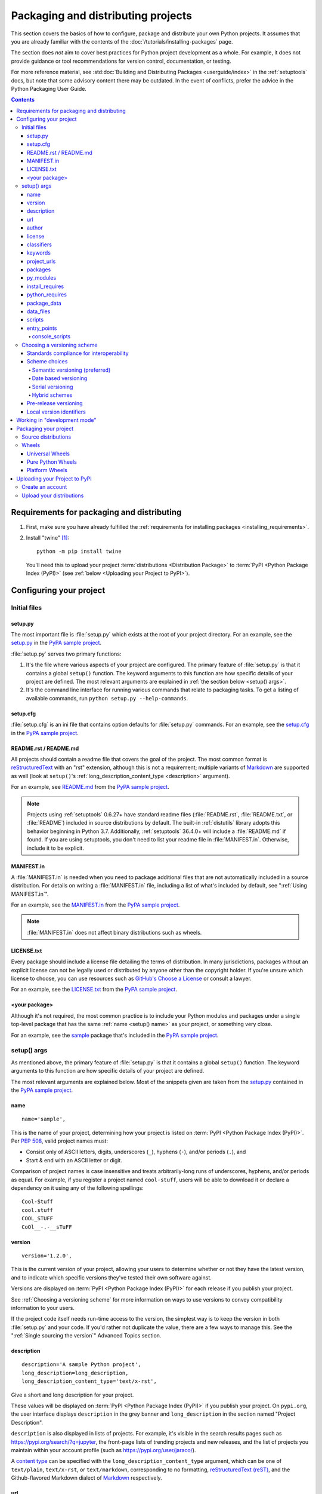 .. _distributing-packages:

===================================
Packaging and distributing projects
===================================

This section covers the basics of how to configure, package and distribute your
own Python projects.  It assumes that you are already familiar with the contents
of the :doc:`/tutorials/installing-packages` page.

The section does *not* aim to cover best practices for Python project
development as a whole.  For example, it does not provide guidance or tool
recommendations for version control, documentation, or testing.

For more reference material, see :std:doc:`Building and Distributing
Packages <userguide/index>` in the :ref:`setuptools` docs, but note
that some advisory content there may be outdated. In the event of
conflicts, prefer the advice in the Python Packaging User Guide.

.. contents:: Contents
   :local:


Requirements for packaging and distributing
===========================================

1. First, make sure you have already fulfilled the :ref:`requirements for
   installing packages <installing_requirements>`.

2. Install "twine" [1]_:

   ::

    python -m pip install twine

   You'll need this to upload your project :term:`distributions <Distribution
   Package>` to :term:`PyPI <Python Package Index (PyPI)>` (see :ref:`below
   <Uploading your Project to PyPI>`).


Configuring your project
========================


Initial files
-------------

setup.py
~~~~~~~~

The most important file is :file:`setup.py` which exists at the root of your
project directory. For an example, see the `setup.py
<https://github.com/pypa/sampleproject/blob/master/setup.py>`_ in the `PyPA
sample project <https://github.com/pypa/sampleproject>`_.

:file:`setup.py` serves two primary functions:

1. It's the file where various aspects of your project are configured. The
   primary feature of :file:`setup.py` is that it contains a global ``setup()``
   function.  The keyword arguments to this function are how specific details
   of your project are defined.  The most relevant arguments are explained in
   :ref:`the section below <setup() args>`.

2. It's the command line interface for running various commands that
   relate to packaging tasks. To get a listing of available commands, run
   ``python setup.py --help-commands``.


setup.cfg
~~~~~~~~~

:file:`setup.cfg` is an ini file that contains option defaults for
:file:`setup.py` commands.  For an example, see the `setup.cfg
<https://github.com/pypa/sampleproject/blob/master/setup.cfg>`_ in the `PyPA
sample project <https://github.com/pypa/sampleproject>`_.


README.rst / README.md
~~~~~~~~~~~~~~~~~~~~~~

All projects should contain a readme file that covers the goal of the project.
The most common format is `reStructuredText
<http://docutils.sourceforge.net/rst.html>`_ with an "rst" extension, although
this is not a requirement; multiple variants of `Markdown
<https://daringfireball.net/projects/markdown/>`_ are supported as well (look
at ``setup()``'s :ref:`long_description_content_type <description>` argument).

For an example, see `README.md
<https://github.com/pypa/sampleproject/blob/master/README.md>`_ from the `PyPA
sample project <https://github.com/pypa/sampleproject>`_.

.. note:: Projects using :ref:`setuptools` 0.6.27+ have standard readme files
   (:file:`README.rst`, :file:`README.txt`, or :file:`README`) included in
   source distributions by default. The built-in :ref:`distutils` library adopts
   this behavior beginning in Python 3.7. Additionally, :ref:`setuptools`
   36.4.0+ will include a :file:`README.md` if found. If you are using
   setuptools, you don't need to list your readme file in :file:`MANIFEST.in`.
   Otherwise, include it to be explicit.

MANIFEST.in
~~~~~~~~~~~

A :file:`MANIFEST.in` is needed when you need to package additional files that
are not automatically included in a source distribution.  For details on
writing a :file:`MANIFEST.in` file, including a list of what's included by
default, see ":ref:`Using MANIFEST.in`".

For an example, see the `MANIFEST.in
<https://github.com/pypa/sampleproject/blob/master/MANIFEST.in>`_ from the `PyPA
sample project <https://github.com/pypa/sampleproject>`_.

.. note:: :file:`MANIFEST.in` does not affect binary distributions such as wheels.

LICENSE.txt
~~~~~~~~~~~

Every package should include a license file detailing the terms of
distribution. In many jurisdictions, packages without an explicit license can
not be legally used or distributed by anyone other than the copyright holder.
If you're unsure which license to choose, you can use resources such as
`GitHub's Choose a License <https://choosealicense.com/>`_ or consult a lawyer.

For an example, see the `LICENSE.txt
<https://github.com/pypa/sampleproject/blob/master/LICENSE.txt>`_ from the `PyPA
sample project <https://github.com/pypa/sampleproject>`_.

<your package>
~~~~~~~~~~~~~~

Although it's not required, the most common practice is to include your
Python modules and packages under a single top-level package that has the same
:ref:`name <setup() name>` as your project, or something very close.

For an example, see the `sample
<https://github.com/pypa/sampleproject/tree/master/src/sample>`_ package that's
included in the `PyPA sample project <https://github.com/pypa/sampleproject>`_.


.. _`setup() args`:

setup() args
------------

As mentioned above, the primary feature of :file:`setup.py` is that it contains
a global ``setup()`` function.  The keyword arguments to this function are how
specific details of your project are defined.

The most relevant arguments are explained below. Most of the snippets given are
taken from the `setup.py
<https://github.com/pypa/sampleproject/blob/master/setup.py>`_ contained in the
`PyPA sample project <https://github.com/pypa/sampleproject>`_.


.. _`setup() name`:

name
~~~~

::

  name='sample',

This is the name of your project, determining how your project is listed on
:term:`PyPI <Python Package Index (PyPI)>`.  Per :pep:`508`, valid project
names must:

- Consist only of ASCII letters, digits, underscores (``_``), hyphens (``-``),
  and/or periods (``.``), and
- Start & end with an ASCII letter or digit.

Comparison of project names is case insensitive and treats arbitrarily-long
runs of underscores, hyphens, and/or periods as equal.  For example, if you
register a project named ``cool-stuff``, users will be able to download it or
declare a dependency on it using any of the following spellings::

    Cool-Stuff
    cool.stuff
    COOL_STUFF
    CoOl__-.-__sTuFF


version
~~~~~~~

::

  version='1.2.0',

This is the current version of your project, allowing your users to determine whether or not
they have the latest version, and to indicate which specific versions they've tested their own
software against.

Versions are displayed on :term:`PyPI <Python Package Index (PyPI)>` for each release if you
publish your project.

See :ref:`Choosing a versioning scheme` for more information on ways to use versions to convey
compatibility information to your users.

If the project code itself needs run-time access to the version, the simplest
way is to keep the version in both :file:`setup.py` and your code. If you'd
rather not duplicate the value, there are a few ways to manage this. See the
":ref:`Single sourcing the version`" Advanced Topics section.

.. _`description`:

description
~~~~~~~~~~~

::

  description='A sample Python project',
  long_description=long_description,
  long_description_content_type='text/x-rst',

Give a short and long description for your project.

These values will be displayed on :term:`PyPI <Python Package Index (PyPI)>`
if you publish your project. On ``pypi.org``, the user interface displays
``description`` in the grey banner and ``long_description`` in the section
named "Project Description".

``description`` is also displayed in lists of projects. For example, it's
visible in the search results pages such as https://pypi.org/search/?q=jupyter,
the front-page lists of trending projects and new releases, and the list of
projects you maintain within your account profile (such as
https://pypi.org/user/jaraco/).

A `content type
<https://packaging.python.org/specifications/core-metadata/#description-content-type-optional>`_
can be specified with the ``long_description_content_type`` argument, which can
be one of ``text/plain``, ``text/x-rst``, or ``text/markdown``, corresponding
to no formatting, `reStructuredText (reST)
<http://docutils.sourceforge.net/docs/ref/rst/restructuredtext.html#reference-names>`_,
and the Github-flavored Markdown dialect of `Markdown
<https://daringfireball.net/projects/markdown/>`_ respectively.

url
~~~

::

  url='https://github.com/pypa/sampleproject',


Give a homepage URL for your project.


author
~~~~~~

::

  author='A. Random Developer',
  author_email='author@example.com',

Provide details about the author.


license
~~~~~~~

::

  license='MIT',

The ``license`` argument doesn't have to indicate the license under
which your package is being released, although you may optionally do
so if you want.  If you're using a standard, well-known license, then
your main indication can and should be via the ``classifiers``
argument. Classifiers exist for all major open-source licenses.

The "license" argument is more typically used to indicate differences
from well-known licenses, or to include your own, unique license. As a
general rule, it's a good idea to use a standard, well-known license,
both to avoid confusion and because some organizations avoid software
whose license is unapproved.


classifiers
~~~~~~~~~~~

::

  classifiers=[
      # How mature is this project? Common values are
      #   3 - Alpha
      #   4 - Beta
      #   5 - Production/Stable
      'Development Status :: 3 - Alpha',

      # Indicate who your project is intended for
      'Intended Audience :: Developers',
      'Topic :: Software Development :: Build Tools',

      # Pick your license as you wish (should match "license" above)
       'License :: OSI Approved :: MIT License',

      # Specify the Python versions you support here. In particular, ensure
      # that you indicate whether you support Python 2, Python 3 or both.
      'Programming Language :: Python :: 2',
      'Programming Language :: Python :: 2.6',
      'Programming Language :: Python :: 2.7',
      'Programming Language :: Python :: 3',
      'Programming Language :: Python :: 3.2',
      'Programming Language :: Python :: 3.3',
      'Programming Language :: Python :: 3.4',
  ],

Provide a list of classifiers that categorize your project. For a full listing,
see https://pypi.org/classifiers/.

Although the list of classifiers is often used to declare what Python versions
a project supports, this information is only used for searching & browsing
projects on PyPI, not for installing projects.  To actually restrict what
Python versions a project can be installed on, use the :ref:`python_requires`
argument.


keywords
~~~~~~~~

::

  keywords='sample setuptools development',

List keywords that describe your project.


project_urls
~~~~~~~~~~~~

::

  project_urls={
      'Documentation': 'https://packaging.python.org/tutorials/distributing-packages/',
      'Funding': 'https://donate.pypi.org',
      'Say Thanks!': 'http://saythanks.io/to/example',
      'Source': 'https://github.com/pypa/sampleproject/',
      'Tracker': 'https://github.com/pypa/sampleproject/issues',
  },

List additional relevant URLs about your project. This is the place to link to
bug trackers, source repositories, or where to support package development.
The string of the key is the exact text that will be displayed on PyPI.


packages
~~~~~~~~

::

  packages=find_packages(include=['sample', 'sample.*']),

Set ``packages`` to a list of all :term:`packages <Import Package>` in your
project, including their subpackages, sub-subpackages, etc.  Although the
packages can be listed manually, ``setuptools.find_packages()`` finds them
automatically.  Use the ``include`` keyword argument to find only the given
packages.  Use the ``exclude`` keyword argument to omit packages that are not
intended to be released and installed.


py_modules
~~~~~~~~~~

::

    py_modules=["six"],

If your project contains any single-file Python modules that aren't part of a
package, set ``py_modules`` to a list of the names of the modules (minus the
``.py`` extension) in order to make :ref:`setuptools` aware of them.


install_requires
~~~~~~~~~~~~~~~~

::

 install_requires=['peppercorn'],

"install_requires" should be used to specify what dependencies a project
minimally needs to run. When the project is installed by :ref:`pip`, this is the
specification that is used to install its dependencies.

For more on using "install_requires" see :ref:`install_requires vs Requirements files`.


.. _python_requires:

python_requires
~~~~~~~~~~~~~~~

If your project only runs on certain Python versions, setting the
``python_requires`` argument to the appropriate :pep:`440` version specifier
string will prevent :ref:`pip` from installing the project on other Python
versions.  For example, if your package is for Python 3+ only, write::

    python_requires='>=3',

If your package is for Python 3.3 and up but you're not willing to commit to
Python 4 support yet, write::

    python_requires='~=3.3',

If your package is for Python 2.6, 2.7, and all versions of Python 3 starting
with 3.3, write::

    python_requires='>=2.6, !=3.0.*, !=3.1.*, !=3.2.*, <4',

And so on.

.. note::

    Support for this feature is relatively recent.  Your project's source
    distributions and wheels (see :ref:`Packaging Your Project`) must be built
    using at least version 24.2.0 of :ref:`setuptools` in order for the
    ``python_requires`` argument to be recognized and the appropriate metadata
    generated.

    In addition, only versions 9.0.0 and higher of :ref:`pip` recognize the
    ``python_requires`` metadata.  Users with earlier versions of pip will be
    able to download & install projects on any Python version regardless of the
    projects' ``python_requires`` values.


.. _`Package Data`:

package_data
~~~~~~~~~~~~

::

 package_data={
     'sample': ['package_data.dat'],
 },


Often, additional files need to be installed into a :term:`package <Import
Package>`. These files are often data that’s closely related to the package’s
implementation, or text files containing documentation that might be of interest
to programmers using the package. These files are called "package data".

The value must be a mapping from package name to a list of relative path names
that should be copied into the package. The paths are interpreted as relative to
the directory containing the package.

For more information, see :std:doc:`Including Data Files
<setuptools:userguide/datafiles>` from the
:std:doc:`setuptools docs <setuptools:index>`.


.. _`Data Files`:

data_files
~~~~~~~~~~

::

    data_files=[('my_data', ['data/data_file'])],

Although configuring :ref:`Package Data` is sufficient for most needs, in some
cases you may need to place data files *outside* of your :term:`packages
<Import Package>`.  The ``data_files`` directive allows you to do that.
It is mostly useful if you need to install files which are used by other
programs, which may be unaware of Python packages.

Each ``(directory, files)`` pair in the sequence specifies the installation
directory and the files to install there. The ``directory`` must be a relative
path (although this may change in the future, see
`wheel Issue #92 <https://github.com/pypa/wheel/issues/92>`_).
and it is interpreted relative to the installation prefix
(Python’s ``sys.prefix`` for a default installation;
``site.USER_BASE`` for a user installation).
Each file name in ``files`` is interpreted relative to the :file:`setup.py`
script at the top of the project source distribution.

For more information see the distutils section on `Installing Additional Files
<http://docs.python.org/3/distutils/setupscript.html#installing-additional-files>`_.

.. note::

  When installing packages as egg, ``data_files`` is not supported.
  So, if your project uses :ref:`setuptools`, you must use ``pip``
  to install it. Alternatively, if you must use ``python setup.py``,
  then you need to pass the ``--old-and-unmanageable`` option.


scripts
~~~~~~~

Although ``setup()`` supports a `scripts
<http://docs.python.org/3/distutils/setupscript.html#installing-scripts>`_
keyword for pointing to pre-made scripts to install, the recommended approach to
achieve cross-platform compatibility is to use :ref:`console_scripts` entry
points (see below).

entry_points
~~~~~~~~~~~~

::

  entry_points={
    ...
  },


Use this keyword to specify any plugins that your project provides for any named
entry points that may be defined by your project or others that you depend on.

For more information, see the section on `Advertising Behavior
<https://setuptools.readthedocs.io/en/latest/userguide/entry_point.html#dynamic-discovery-of-services-and-plugins>`_
from the :ref:`setuptools` docs.

The most commonly used entry point is "console_scripts" (see below).

.. _`console_scripts`:

console_scripts
***************

::

  entry_points={
      'console_scripts': [
          'sample=sample:main',
      ],
  },

Use "console_script" `entry points
<https://setuptools.readthedocs.io/en/latest/setuptools.html#dynamic-discovery-of-services-and-plugins>`_
to register your script interfaces. You can then let the toolchain handle the
work of turning these interfaces into actual scripts [2]_.  The scripts will be
generated during the install of your :term:`distribution <Distribution
Package>`.

For more information, see `Automatic Script Creation
<https://setuptools.readthedocs.io/en/latest/setuptools.html#automatic-script-creation>`_
from the `setuptools docs <https://setuptools.readthedocs.io>`_.

.. _`Choosing a versioning scheme`:

Choosing a versioning scheme
----------------------------

Standards compliance for interoperability
~~~~~~~~~~~~~~~~~~~~~~~~~~~~~~~~~~~~~~~~~

Different Python projects may use different versioning schemes based on the needs of that
particular project, but all of them are required to comply with the flexible :pep:`public version
scheme <440#public-version-identifiers>` specified
in :pep:`440` in order to be supported in tools and libraries like ``pip``
and ``setuptools``.

Here are some examples of compliant version numbers::

  1.2.0.dev1  # Development release
  1.2.0a1     # Alpha Release
  1.2.0b1     # Beta Release
  1.2.0rc1    # Release Candidate
  1.2.0       # Final Release
  1.2.0.post1 # Post Release
  15.10       # Date based release
  23          # Serial release

To further accommodate historical variations in approaches to version numbering,
:pep:`440` also defines a comprehensive technique for :pep:`version
normalisation <440#normalization>` that maps
variant spellings of different version numbers to a standardised canonical form.

Scheme choices
~~~~~~~~~~~~~~

Semantic versioning (preferred)
*******************************

For new projects, the recommended versioning scheme is based on `Semantic Versioning
<http://semver.org>`_, but adopts a different approach to handling pre-releases and
build metadata.

The essence of semantic versioning is a 3-part MAJOR.MINOR.MAINTENANCE numbering scheme,
where the project author increments:

1. MAJOR version when they make incompatible API changes,
2. MINOR version when they add functionality in a backwards-compatible manner, and
3. MAINTENANCE version when they make backwards-compatible bug fixes.

Adopting this approach as a project author allows users to make use of :pep:`"compatible release"
<440#compatible-release>` specifiers, where
``name ~= X.Y`` requires at least release X.Y, but also allows any later release with
a matching MAJOR version.

Python projects adopting semantic versioning should abide by clauses 1-8 of the
`Semantic Versioning 2.0.0 specification <http://semver.org>`_.

Date based versioning
*********************

Semantic versioning is not a suitable choice for all projects, such as those with a regular
time based release cadence and a deprecation process that provides warnings for a number of
releases prior to removal of a feature.

A key advantage of date based versioning is that it is straightforward to tell how old the
base feature set of a particular release is given just the version number.

Version numbers for date based projects typically take the form of YEAR.MONTH (for example,
``12.04``, ``15.10``).

Serial versioning
*****************

This is the simplest possible versioning scheme, and consists of a single number which is
incremented every release.

While serial versioning is very easy to manage as a developer, it is the hardest to track
as an end user, as serial version numbers convey little or no information regarding API
backwards compatibility.

Hybrid schemes
**************

Combinations of the above schemes are possible. For example, a project may combine date
based versioning with serial versioning to create a YEAR.SERIAL numbering scheme that
readily conveys the approximate age of a release, but doesn't otherwise commit to a particular
release cadence within the year.

Pre-release versioning
~~~~~~~~~~~~~~~~~~~~~~

Regardless of the base versioning scheme, pre-releases for a given final release may be
published as:

* zero or more dev releases (denoted with a ".devN" suffix)
* zero or more alpha releases (denoted with a ".aN" suffix)
* zero or more beta releases (denoted with a ".bN" suffix)
* zero or more release candidates (denoted with a ".rcN" suffix)

``pip`` and other modern Python package installers ignore pre-releases by default when
deciding which versions of dependencies to install.


Local version identifiers
~~~~~~~~~~~~~~~~~~~~~~~~~

Public version identifiers are designed to support distribution via
:term:`PyPI <Python Package Index (PyPI)>`. Python's software distribution tools also support
the notion of a :pep:`local version identifier
<440#local-version-identifiers>`, which can be used to
identify local development builds not intended for publication, or modified variants of a release
maintained by a redistributor.

A local version identifier takes the form ``<public version identifier>+<local version label>``.
For example::

   1.2.0.dev1+hg.5.b11e5e6f0b0b  # 5th VCS commit since 1.2.0.dev1 release
   1.2.1+fedora.4                # Package with downstream Fedora patches applied


Working in "development mode"
=============================

You can install a project in "editable"
or "develop" mode while you're working on it.
When installed as editable, a project can be
edited in-place without reinstallation: 
changes to Python source files in projects installed as editable will be reflected the next time an interpreter process is started.

To install a Python package in "editable"/"development" mode
Change directory to the root of the project directory and run ``pip install -e .``:

::

 python -m pip install -e .


The pip command-line flag ``-e`` is short for ``--editable``, and ``.`` refers
to the current working directory, so together, it means to install the current
directory (i.e. your project) in editable mode.  This will also install any
dependencies declared with "install_requires" and any scripts declared with
"console_scripts".  Dependencies will be installed in the usual, non-editable mode.

You may want to install some of your dependencies in editable
mode as well. For example, supposing your project requires "foo" and "bar", but
you want "bar" installed from VCS in editable mode, then you could construct a
requirements file like so::

  -e .
  -e git+https://somerepo/bar.git#egg=bar

The first line says to install your project and any dependencies. The second
line overrides the "bar" dependency, such that it's fulfilled from VCS, not
PyPI.

If, however, you want "bar" installed from a local directory in editable mode, the requirements file should look like this, with the local paths at the top of the file::

  -e /path/to/project/bar
  -e .

Otherwise, the dependency will be fulfilled from PyPI, due to the installation order of the requirements file.  For more on requirements files, see the :ref:`Requirements File
<pip:Requirements Files>` section in the pip docs.  For more on VCS installs,
see the :ref:`VCS Support <pip:VCS Support>` section of the pip docs.

Lastly, if you don't want to install any dependencies at all, you can run::

   python -m pip install -e . --no-deps


For more information, see the `Development Mode
<https://setuptools.readthedocs.io/en/latest/setuptools.html#development-mode>`_ section
of the `setuptools docs <https://setuptools.readthedocs.io>`_.

.. _`Packaging your project`:

Packaging your project
======================

To have your project installable from a :term:`Package Index` like :term:`PyPI
<Python Package Index (PyPI)>`, you'll need to create a :term:`Distribution
<Distribution Package>` (aka ":term:`Package <Distribution Package>`") for your
project.



Source distributions
--------------------

Minimally, you should create a :term:`Source Distribution <Source Distribution (or
"sdist")>`:

::

 python setup.py sdist


A "source distribution" is unbuilt (i.e. it's not a :term:`Built
Distribution`), and requires a build step when installed by pip.  Even if the
distribution is pure Python (i.e. contains no extensions), it still involves a
build step to build out the installation metadata from :file:`setup.py`.


Wheels
------

You should also create a wheel for your project. A wheel is a :term:`built
package <Built Distribution>` that can be installed without needing to go
through the "build" process. Installing wheels is substantially faster for the
end user than installing from a source distribution.

If your project is pure Python (i.e. contains no compiled extensions) and
natively supports both Python 2 and 3, then you'll be creating what's called a
:ref:`*Universal Wheel* (see section below) <Universal Wheels>`.

If your project is pure Python but does not natively support both Python 2 and
3, then you'll be creating a :ref:`"Pure Python Wheel" (see section below) <Pure
Python Wheels>`.

If your project contains compiled extensions, then you'll be creating what's
called a :ref:`*Platform Wheel* (see section below) <Platform Wheels>`.

Before you can build wheels for your project, you'll need to install the
``wheel`` package:

.. code-block:: text

  python -m pip install wheel


.. _`Universal Wheels`:

Universal Wheels
~~~~~~~~~~~~~~~~

*Universal Wheels* are wheels that are pure Python (i.e. contain no compiled
extensions) and support Python 2 and 3. This is a wheel that can be installed
anywhere by :ref:`pip`.

To build the wheel:

.. code-block:: text

  python setup.py bdist_wheel --universal

You can also permanently set the ``--universal`` flag in :file:`setup.cfg`:

.. code-block:: text

  [bdist_wheel]
  universal=1

Only use the ``--universal`` setting, if:

1. Your project runs on Python 2 and 3 with no changes (i.e. it does not
   require 2to3).
2. Your project does not have any C extensions.

Beware that ``bdist_wheel`` does not currently have any checks to warn if you
use the setting inappropriately.

If your project has optional C extensions, it is recommended not to publish a
universal wheel, because pip will prefer the wheel over a source installation,
and prevent the possibility of building the extension.


.. _`Pure Python Wheels`:

Pure Python Wheels
~~~~~~~~~~~~~~~~~~

*Pure Python Wheels* that are not "universal" are wheels that are pure Python
(i.e. contain no compiled extensions), but don't natively support both Python 2
and 3.

To build the wheel:

::

 python setup.py bdist_wheel


``bdist_wheel`` will detect that the code is pure Python, and build a wheel
that's named such that it's usable on any Python installation with the same
major version (Python 2 or Python 3) as the version you used to build the
wheel.  For details on the naming of wheel files, see :pep:`425`.

If your code supports both Python 2 and 3, but with different code (e.g., you
use `"2to3" <https://docs.python.org/2/library/2to3.html>`_) you can run
``setup.py bdist_wheel`` twice, once with Python 2 and once with Python 3. This
will produce wheels for each version.



.. _`Platform Wheels`:

Platform Wheels
~~~~~~~~~~~~~~~

*Platform Wheels* are wheels that are specific to a certain platform like Linux,
macOS, or Windows, usually due to containing compiled extensions.

To build the wheel:

::

 python setup.py bdist_wheel


:command:`bdist_wheel` will detect that the code is not pure Python, and build
a wheel that's named such that it's only usable on the platform that it was
built on. For details on the naming of wheel files, see :pep:`425`.

.. note::

  :term:`PyPI <Python Package Index (PyPI)>` currently supports uploads of
  platform wheels for Windows, macOS, and the multi-distro ``manylinux1`` ABI.
  Details of the latter are defined in :pep:`513`.


.. _`Uploading your Project to PyPI`:

Uploading your Project to PyPI
==============================

When you ran the command to create your distribution, a new directory ``dist/``
was created under your project's root directory. That's where you'll find your
distribution file(s) to upload.

.. note:: These files are only created when you run the command to create your
  distribution. This means that any time you change the source of your project
  or the configuration in your :file:`setup.py` file, you will need to rebuild
  these files again before you can distribute the changes to PyPI.

.. note:: Before releasing on main PyPI repo, you might prefer
  training with the `PyPI test site <https://test.pypi.org/>`_ which
  is cleaned on a semi regular basis. See :ref:`using-test-pypi` on
  how to setup your configuration in order to use it.

.. warning:: In other resources you may encounter references to using
  ``python setup.py register`` and ``python setup.py upload``. These methods
  of registering and uploading a package are **strongly discouraged** as it may
  use a plaintext HTTP or unverified HTTPS connection on some Python versions,
  allowing your username and password to be intercepted during transmission.

.. tip:: The reStructuredText parser used on PyPI is **not** Sphinx!
  Furthermore, to ensure safety of all users, certain kinds of URLs and
  directives are forbidden or stripped out (e.g., the ``.. raw::``
  directive). **Before** trying to upload your distribution, you should check
  to see if your brief / long descriptions provided in :file:`setup.py` are
  valid.  You can do this by following the instructions for the
  `pypa/readme_renderer <https://github.com/pypa/readme_renderer>`_ tool.

Create an account
-----------------

First, you need a :term:`PyPI <Python Package Index (PyPI)>` user account. You
can create an account
`using the form on the PyPI website <https://pypi.org/account/register/>`_.

Now you'll create a PyPI `API token`_ so you will be able to securely upload
your project.

Go to https://pypi.org/manage/account/#api-tokens and create a new
`API token`_; don't limit its scope to a particular project, since you
are creating a new project.

**Don't close the page until you have copied and saved the token — you
won't see that token again.**

.. Note:: To avoid having to copy and paste the token every time you
  upload, you can create a :file:`$HOME/.pypirc` file:

  .. code-block:: text

    [pypi]
    username = __token__
    password = <the token value, including the `pypi-` prefix>

  **Be aware that this stores your token in plaintext.**

  For more details, see the :ref:`specification <pypirc>` for :file:`.pypirc`.

.. _register-your-project:
.. _API token: https://pypi.org/help/#apitoken

Upload your distributions
-------------------------

Once you have an account you can upload your distributions to
:term:`PyPI <Python Package Index (PyPI)>` using :ref:`twine`.

The process for uploading a release is the same regardless of whether
or not the project already exists on PyPI - if it doesn't exist yet,
it will be automatically created when the first release is uploaded.

For the second and subsequent releases, PyPI only requires that the
version number of the new release differ from any previous releases.

.. code-block:: text

    twine upload dist/*

You can see if your package has successfully uploaded by navigating to the URL
``https://pypi.org/project/<sampleproject>`` where ``sampleproject`` is
the name of your project that you uploaded. It may take a minute or two for
your project to appear on the site.

----

.. [1] Depending on your platform, this may require root or Administrator
       access. :ref:`pip` is currently considering changing this by `making user
       installs the default behavior
       <https://github.com/pypa/pip/issues/1668>`_.


.. [2] Specifically, the "console_script" approach generates ``.exe`` files on
       Windows, which are necessary because the OS special-cases ``.exe`` files.
       Script-execution features like ``PATHEXT`` and the :pep:`Python Launcher for
       Windows <397>` allow scripts to
       be used in many cases, but not all.
